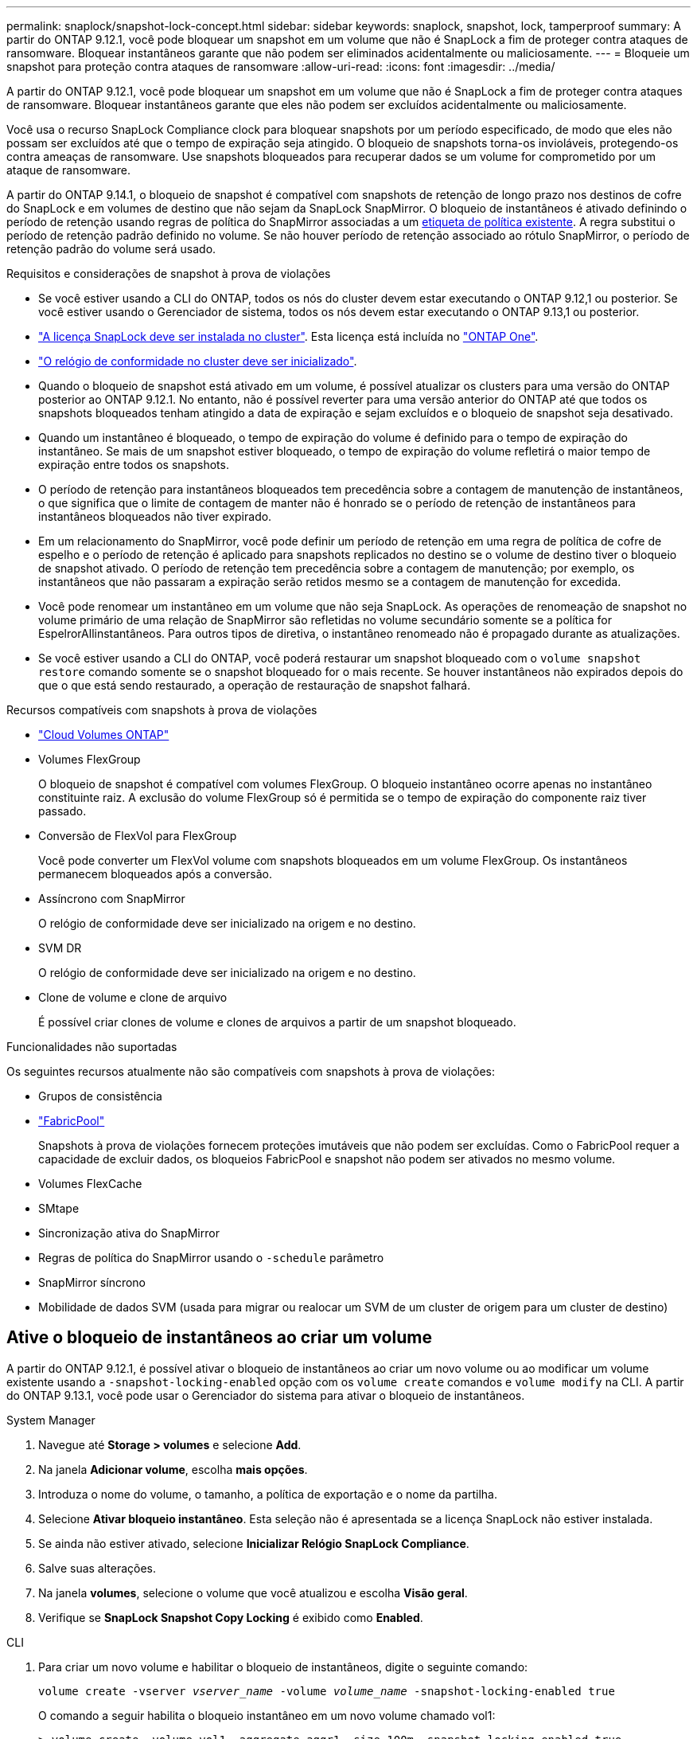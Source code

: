 ---
permalink: snaplock/snapshot-lock-concept.html 
sidebar: sidebar 
keywords: snaplock, snapshot, lock, tamperproof 
summary: A partir do ONTAP 9.12.1, você pode bloquear um snapshot em um volume que não é SnapLock a fim de proteger contra ataques de ransomware. Bloquear instantâneos garante que não podem ser eliminados acidentalmente ou maliciosamente. 
---
= Bloqueie um snapshot para proteção contra ataques de ransomware
:allow-uri-read: 
:icons: font
:imagesdir: ../media/


[role="lead"]
A partir do ONTAP 9.12.1, você pode bloquear um snapshot em um volume que não é SnapLock a fim de proteger contra ataques de ransomware. Bloquear instantâneos garante que eles não podem ser excluídos acidentalmente ou maliciosamente.

Você usa o recurso SnapLock Compliance clock para bloquear snapshots por um período especificado, de modo que eles não possam ser excluídos até que o tempo de expiração seja atingido. O bloqueio de snapshots torna-os invioláveis, protegendo-os contra ameaças de ransomware. Use snapshots bloqueados para recuperar dados se um volume for comprometido por um ataque de ransomware.

A partir do ONTAP 9.14.1, o bloqueio de snapshot é compatível com snapshots de retenção de longo prazo nos destinos de cofre do SnapLock e em volumes de destino que não sejam da SnapLock SnapMirror. O bloqueio de instantâneos é ativado definindo o período de retenção usando regras de política do SnapMirror associadas a um xref:Modify an existing policy to apply long-term retention[etiqueta de política existente]. A regra substitui o período de retenção padrão definido no volume. Se não houver período de retenção associado ao rótulo SnapMirror, o período de retenção padrão do volume será usado.

.Requisitos e considerações de snapshot à prova de violações
* Se você estiver usando a CLI do ONTAP, todos os nós do cluster devem estar executando o ONTAP 9.12,1 ou posterior. Se você estiver usando o Gerenciador de sistema, todos os nós devem estar executando o ONTAP 9.13,1 ou posterior.
* link:../system-admin/install-license-task.html["A licença SnapLock deve ser instalada no cluster"]. Esta licença está incluída no link:../system-admin/manage-licenses-concept.html#licenses-included-with-ontap-one["ONTAP One"].
* link:../snaplock/initialize-complianceclock-task.html["O relógio de conformidade no cluster deve ser inicializado"].
* Quando o bloqueio de snapshot está ativado em um volume, é possível atualizar os clusters para uma versão do ONTAP posterior ao ONTAP 9.12.1. No entanto, não é possível reverter para uma versão anterior do ONTAP até que todos os snapshots bloqueados tenham atingido a data de expiração e sejam excluídos e o bloqueio de snapshot seja desativado.
* Quando um instantâneo é bloqueado, o tempo de expiração do volume é definido para o tempo de expiração do instantâneo. Se mais de um snapshot estiver bloqueado, o tempo de expiração do volume refletirá o maior tempo de expiração entre todos os snapshots.
* O período de retenção para instantâneos bloqueados tem precedência sobre a contagem de manutenção de instantâneos, o que significa que o limite de contagem de manter não é honrado se o período de retenção de instantâneos para instantâneos bloqueados não tiver expirado.
* Em um relacionamento do SnapMirror, você pode definir um período de retenção em uma regra de política de cofre de espelho e o período de retenção é aplicado para snapshots replicados no destino se o volume de destino tiver o bloqueio de snapshot ativado. O período de retenção tem precedência sobre a contagem de manutenção; por exemplo, os instantâneos que não passaram a expiração serão retidos mesmo se a contagem de manutenção for excedida.
* Você pode renomear um instantâneo em um volume que não seja SnapLock. As operações de renomeação de snapshot no volume primário de uma relação de SnapMirror são refletidas no volume secundário somente se a política for EspelrorAllinstantâneos. Para outros tipos de diretiva, o instantâneo renomeado não é propagado durante as atualizações.
* Se você estiver usando a CLI do ONTAP, você poderá restaurar um snapshot bloqueado com o `volume snapshot restore` comando somente se o snapshot bloqueado for o mais recente. Se houver instantâneos não expirados depois do que o que está sendo restaurado, a operação de restauração de snapshot falhará.


.Recursos compatíveis com snapshots à prova de violações
* link:https://docs.netapp.com/us-en/bluexp-cloud-volumes-ontap/reference-worm-snaplock.html["Cloud Volumes ONTAP"^]
* Volumes FlexGroup
+
O bloqueio de snapshot é compatível com volumes FlexGroup. O bloqueio instantâneo ocorre apenas no instantâneo constituinte raiz. A exclusão do volume FlexGroup só é permitida se o tempo de expiração do componente raiz tiver passado.

* Conversão de FlexVol para FlexGroup
+
Você pode converter um FlexVol volume com snapshots bloqueados em um volume FlexGroup. Os instantâneos permanecem bloqueados após a conversão.

* Assíncrono com SnapMirror
+
O relógio de conformidade deve ser inicializado na origem e no destino.

* SVM DR
+
O relógio de conformidade deve ser inicializado na origem e no destino.

* Clone de volume e clone de arquivo
+
É possível criar clones de volume e clones de arquivos a partir de um snapshot bloqueado.



.Funcionalidades não suportadas
Os seguintes recursos atualmente não são compatíveis com snapshots à prova de violações:

* Grupos de consistência
* link:../fabricpool/index.html["FabricPool"]
+
Snapshots à prova de violações fornecem proteções imutáveis que não podem ser excluídas. Como o FabricPool requer a capacidade de excluir dados, os bloqueios FabricPool e snapshot não podem ser ativados no mesmo volume.

* Volumes FlexCache
* SMtape
* Sincronização ativa do SnapMirror
* Regras de política do SnapMirror usando o `-schedule` parâmetro
* SnapMirror síncrono
* Mobilidade de dados SVM (usada para migrar ou realocar um SVM de um cluster de origem para um cluster de destino)




== Ative o bloqueio de instantâneos ao criar um volume

A partir do ONTAP 9.12.1, é possível ativar o bloqueio de instantâneos ao criar um novo volume ou ao modificar um volume existente usando a `-snapshot-locking-enabled` opção com os `volume create` comandos e `volume modify` na CLI. A partir do ONTAP 9.13.1, você pode usar o Gerenciador do sistema para ativar o bloqueio de instantâneos.

[role="tabbed-block"]
====
.System Manager
--
. Navegue até *Storage > volumes* e selecione *Add*.
. Na janela *Adicionar volume*, escolha *mais opções*.
. Introduza o nome do volume, o tamanho, a política de exportação e o nome da partilha.
. Selecione *Ativar bloqueio instantâneo*. Esta seleção não é apresentada se a licença SnapLock não estiver instalada.
. Se ainda não estiver ativado, selecione *Inicializar Relógio SnapLock Compliance*.
. Salve suas alterações.
. Na janela *volumes*, selecione o volume que você atualizou e escolha *Visão geral*.
. Verifique se *SnapLock Snapshot Copy Locking* é exibido como *Enabled*.


--
.CLI
--
. Para criar um novo volume e habilitar o bloqueio de instantâneos, digite o seguinte comando:
+
`volume create -vserver _vserver_name_ -volume _volume_name_ -snapshot-locking-enabled true`

+
O comando a seguir habilita o bloqueio instantâneo em um novo volume chamado vol1:

+
[listing]
----
> volume create -volume vol1 -aggregate aggr1 -size 100m -snapshot-locking-enabled true
Warning: snapshot locking is being enabled on volume “vol1” in Vserver “vs1”. It cannot be disabled until all locked snapshots are past their expiry time. A volume with unexpired locked snapshots cannot be deleted.
Do you want to continue: {yes|no}: y
[Job 32] Job succeeded: Successful
----


--
====


== Ative o bloqueio instantâneo em um volume existente

A partir do ONTAP 9.12.1, é possível ativar o bloqueio de snapshot em um volume existente usando a CLI do ONTAP. A partir do ONTAP 9.13.1, você pode usar o Gerenciador do sistema para habilitar o bloqueio instantâneo em um volume existente.

[role="tabbed-block"]
====
.System Manager
--
. Navegue até *Storage > volumes*.
. Selecione image:icon_kabob.gif["Ícone de opções do menu"] e escolha *Editar > volume*.
. Na janela *Edit volume*, localize a seção Snapshots (local) Settings e selecione *Enable snapshot locking*.
+
Esta seleção não é apresentada se a licença SnapLock não estiver instalada.

. Se ainda não estiver ativado, selecione *Inicializar Relógio SnapLock Compliance*.
. Salve suas alterações.
. Na janela *volumes*, selecione o volume que você atualizou e escolha *Visão geral*.
. Verifique se *SnapLock Snapshot Copy Locking* é exibido como *Enabled*.


--
.CLI
--
. Para modificar um volume existente para habilitar o bloqueio de instantâneos, digite o seguinte comando:
+
`volume modify -vserver _vserver_name_ -volume _volume_name_ -snapshot-locking-enabled true`



--
====


== Crie uma política de snapshot bloqueado e aplique retenção

A partir do ONTAP 9.12.1, você pode criar políticas de snapshot para aplicar um período de retenção de snapshot e aplicar a política a um volume para bloquear snapshots para o período especificado. Também é possível bloquear um instantâneo definindo manualmente um período de retenção. A partir do ONTAP 9.13.1, você pode usar o Gerenciador do sistema para criar políticas de bloqueio de snapshot e aplicá-las a um volume.



=== Crie uma política de bloqueio de instantâneos

[role="tabbed-block"]
====
.System Manager
--
. Navegue até *Storage > Storage VMs* e selecione uma VM de armazenamento.
. Selecione *Definições*.
. Localize *políticas de instantâneos* e image:icon_arrow.gif["Ícone de seta"]selecione .
. Na janela *Add Snapshot Policy* (Adicionar política de instantâneo*), introduza o nome da política.
. image:icon_add.gif["Adicionar ícone"]Selecione .
. Forneça os detalhes da programação do snapshot, incluindo o nome da programação, o máximo de snapshots a serem mantidos e o período de retenção do SnapLock.
. Na coluna *período de retenção do SnapLock*, insira o número de horas, dias, meses ou anos para reter os instantâneos. Por exemplo, uma política de snapshot com um período de retenção de 5 dias bloqueia um snapshot por 5 dias a partir do momento em que é criado e não pode ser excluído durante esse período. Os seguintes intervalos de período de retenção são suportados:
+
** Anos: 0 - 100
** Meses: 0 - 1200
** Dias: 0 - 36500
** Horário: 0h - 24H.


. Salve suas alterações.


--
.CLI
--
. Para criar uma política de snapshot, digite o seguinte comando:
+
`volume snapshot policy create -policy policy_name -enabled true -schedule1 _schedule1_name_ -count1 _maximum_Snapshot_copies -retention-period1 _retention_period_`

+
O comando a seguir cria uma política de bloqueio de snapshot:

+
[listing]
----
cluster1> volume snapshot policy create -policy policy_name -enabled true -schedule1 hourly -count1 24 -retention-period1 "1 days"
----
+
Um snapshot não será substituído se estiver sob retenção ativa; ou seja, a contagem de retenção não será honrada se houver snapshots bloqueados que ainda não expiraram.



--
====


=== Aplique uma política de bloqueio a um volume

[role="tabbed-block"]
====
.System Manager
--
. Navegue até *Storage > volumes*.
. Selecione image:icon_kabob.gif["Ícone de opções do menu"] e escolha *Editar > volume*.
. Na janela *Editar volume*, selecione *Agendar instantâneos*.
. Selecione a política de bloqueio de instantâneos a partir da lista.
. Se o bloqueio instantâneo ainda não estiver ativado, selecione *Ativar bloqueio instantâneo*.
. Salve suas alterações.


--
.CLI
--
. Para aplicar uma política de bloqueio de instantâneos a um volume existente, digite o seguinte comando:
+
`volume modify -volume volume_name -vserver vserver_name -snapshot-policy policy_name`



--
====


=== Aplicar período de retenção durante a criação manual de instantâneos

Você pode aplicar um período de retenção de snapshot ao criar manualmente um snapshot. O bloqueio instantâneo deve estar ativado no volume; caso contrário, a definição do período de retenção é ignorada.

[role="tabbed-block"]
====
.System Manager
--
. Navegue até *Storage > volumes* e selecione um volume.
. Na página de detalhes do volume, selecione a guia *Snapshots*.
. image:icon_add.gif["Adicionar ícone"]Selecione .
. Introduza o nome do instantâneo e o tempo de expiração do SnapLock. Você pode selecionar o calendário para escolher a data e a hora de expiração da retenção.
. Salve suas alterações.
. Na página *volumes > instantâneos*, selecione *Mostrar/Ocultar* e escolha *tempo de expiração do SnapLock* para exibir a coluna *tempo de expiração do SnapLock* e verificar se o tempo de retenção está definido.


--
.CLI
--
. Para criar um instantâneo manualmente e aplicar um período de retenção de bloqueio, digite o seguinte comando:
+
`volume snapshot create -volume _volume_name_ -snapshot _snapshot_copy_name_ -snaplock-expiry-time _expiration_date_time_`

+
O comando a seguir cria um novo snapshot e define o período de retenção:

+
[listing]
----
cluster1> volume snapshot create -vserver vs1 -volume vol1 -snapshot snap1 -snaplock-expiry-time "11/10/2022 09:00:00"
----


--
====


=== Aplicar período de retenção a um instantâneo existente

[role="tabbed-block"]
====
.System Manager
--
. Navegue até *Storage > volumes* e selecione um volume.
. Na página de detalhes do volume, selecione a guia *Snapshots*.
. Selecione o instantâneo, selecione image:icon_kabob.gif["Ícone de opções do menu"]e escolha *Modificar tempo de expiração do SnapLock*. Você pode selecionar o calendário para escolher a data e a hora de expiração da retenção.
. Salve suas alterações.
. Na página *volumes > instantâneos*, selecione *Mostrar/Ocultar* e escolha *tempo de expiração do SnapLock* para exibir a coluna *tempo de expiração do SnapLock* e verificar se o tempo de retenção está definido.


--
.CLI
--
. Para aplicar manualmente um período de retenção a um instantâneo existente, digite o seguinte comando:
+
`volume snapshot modify-snaplock-expiry-time -volume _volume_name_ -snapshot _snapshot_copy_name_ -expiry-time _expiration_date_time_`

+
O exemplo a seguir aplica um período de retenção a um instantâneo existente:

+
[listing]
----
cluster1> volume snapshot modify-snaplock-expiry-time -volume vol1 -snapshot snap2 -expiry-time "11/10/2022 09:00:00"
----


--
====


=== Modificar uma política existente para aplicar retenção a longo prazo

Em um relacionamento do SnapMirror, você pode definir um período de retenção em uma regra de política de cofre de espelho e o período de retenção é aplicado para snapshots replicados no destino se o volume de destino tiver o bloqueio de snapshot ativado. O período de retenção tem precedência sobre a contagem de manutenção; por exemplo, os instantâneos que não passaram a expiração serão retidos mesmo se a contagem de manutenção for excedida.

A partir do ONTAP 9.14.1, é possível modificar uma política SnapMirror existente adicionando uma regra para definir a retenção de snapshots a longo prazo. A regra é usada para substituir o período de retenção de volume padrão nos destinos do Vault do SnapLock e em volumes de destino que não sejam do SnapLock SnapMirror.

. Adicionar uma regra a uma política SnapMirror existente:
+
`snapmirror policy add-rule -vserver <SVM name> -policy <policy name> -snapmirror-label <label name> -keep <number of snapshots> -retention-period [<integer> days|months|years]`

+
O exemplo a seguir cria uma regra que aplica um período de retenção de 6 meses à política existente chamada "lockvault":

+
[listing]
----
snapmirror policy add-rule -vserver vs1 -policy lockvault -snapmirror-label test1 -keep 10 -retention-period "6 months"
----

